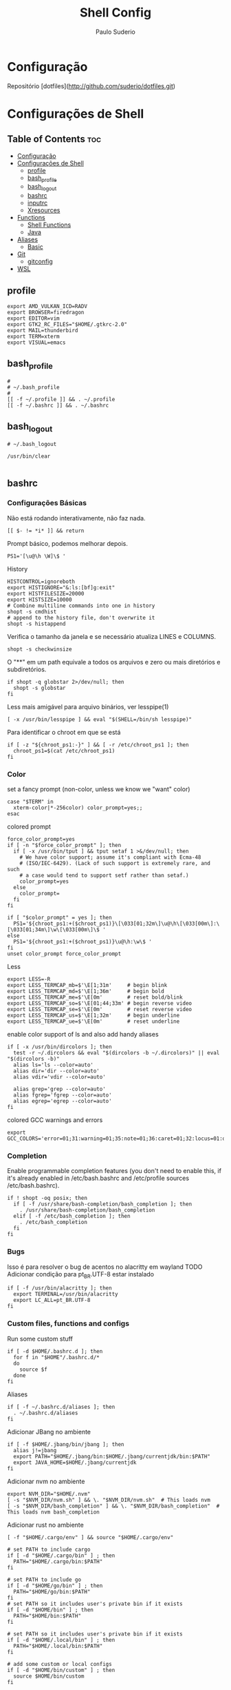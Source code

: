 #+TITLE: Shell Config
#+AUTHOR: Paulo Suderio


* Configuração

Repositório [dotfiles](http://github.com/suderio/dotfiles.git)

* Configurações de Shell

** Table of Contents :toc:
- [[#configuração][Configuração]]
- [[#configurações-de-shell][Configurações de Shell]]
  - [[#profile][profile]]
  - [[#bash_profile][bash_profile]]
  - [[#bash_logout][bash_logout]]
  - [[#bashrc][bashrc]]
  - [[#inputrc][inputrc]]
  - [[#xresources][Xresources]]
- [[#functions][Functions]]
  - [[#shell-functions][Shell Functions]]
  - [[#java][Java]]
- [[#aliases][Aliases]]
  - [[#basic][Basic]]
- [[#git][Git]]
  - [[#gitconfig][gitconfig]]
- [[#wsl][WSL]]

** profile
#+begin_src shell :tangle ~/.profile
export AMD_VULKAN_ICD=RADV
export BROWSER=firedragon
export EDITOR=vim
export GTK2_RC_FILES="$HOME/.gtkrc-2.0"
export MAIL=thunderbird
export TERM=xterm
export VISUAL=emacs
#+end_src
** bash_profile
#+begin_src shell :tangle ~/.bash_profile
#
# ~/.bash_profile
#
[[ -f ~/.profile ]] && . ~/.profile
[[ -f ~/.bashrc ]] && . ~/.bashrc
#+end_src
** bash_logout
#+begin_src shell :tangle ~/.bash_logout
# ~/.bash_logout

/usr/bin/clear

#+end_src
** bashrc
*** Configurações Básicas
Não está rodando interativamente, não faz nada.
#+begin_src shell :tangle ~/.bashrc :shebang "#!/bin/bash"
[[ $- != *i* ]] && return
#+end_src

Prompt básico, podemos melhorar depois.
#+begin_src shell :tangle ~/.bashrc
PS1='[\u@\h \W]\$ '
#+end_src

History
#+begin_src shell :tangle ~/.bashrc
HISTCONTROL=ignoreboth
export HISTIGNORE="&:ls:[bf]g:exit"
export HISTFILESIZE=20000
export HISTSIZE=10000
# Combine multiline commands into one in history
shopt -s cmdhist
# append to the history file, don't overwrite it
shopt -s histappend
#+end_src

Verifica o tamanho da janela e se necessário atualiza LINES e COLUMNS.
#+begin_src shell :tangle ~/.bashrc
shopt -s checkwinsize
#+end_src

O "**" em um path equivale a todos os arquivos e zero ou mais diretórios e subdiretórios.
#+begin_src shell :tangle ~/.bashrc
if shopt -q globstar 2>/dev/null; then
  shopt -s globstar
fi
#+end_src

Less mais amigável para arquivo binários, ver lesspipe(1)
#+begin_src shell :tangle ~/.bashrc
[ -x /usr/bin/lesspipe ] && eval "$(SHELL=/bin/sh lesspipe)"
#+end_src

Para identificar o chroot em que se está
#+begin_src shell :tangle ~/.bashrc
if [ -z "${chroot_ps1:-}" ] && [ -r /etc/chroot_ps1 ]; then
  chroot_ps1=$(cat /etc/chroot_ps1)
fi
#+end_src

*** Color
set a fancy prompt (non-color, unless we know we "want" color)
#+begin_src shell :tangle ~/.bashrc
case "$TERM" in
  xterm-color|*-256color) color_prompt=yes;;
esac
#+end_src

colored prompt
#+begin_src shell :tangle ~/.bashrc
force_color_prompt=yes
if [ -n "$force_color_prompt" ]; then
  if [ -x /usr/bin/tput ] && tput setaf 1 >&/dev/null; then
    # We have color support; assume it's compliant with Ecma-48
    # (ISO/IEC-6429). (Lack of such support is extremely rare, and such
    # a case would tend to support setf rather than setaf.)
    color_prompt=yes
  else
    color_prompt=
  fi
fi

if [ "$color_prompt" = yes ]; then
  PS1='${chroot_ps1:+($chroot_ps1)}\[\033[01;32m\]\u@\h\[\033[00m\]:\[\033[01;34m\]\w\[\033[00m\]\$ '
else
  PS1='${chroot_ps1:+($chroot_ps1)}\u@\h:\w\$ '
fi
unset color_prompt force_color_prompt
#+end_src

Less
#+begin_src shell :tangle ~/.bashrc
export LESS=-R
export LESS_TERMCAP_mb=$'\E[1;31m'     # begin blink
export LESS_TERMCAP_md=$'\E[1;36m'     # begin bold
export LESS_TERMCAP_me=$'\E[0m'        # reset bold/blink
export LESS_TERMCAP_so=$'\E[01;44;33m' # begin reverse video
export LESS_TERMCAP_se=$'\E[0m'        # reset reverse video
export LESS_TERMCAP_us=$'\E[1;32m'     # begin underline
export LESS_TERMCAP_ue=$'\E[0m'        # reset underline
#+end_src

enable color support of ls and also add handy aliases
#+begin_src shell :tangle ~/.bashrc
if [ -x /usr/bin/dircolors ]; then
  test -r ~/.dircolors && eval "$(dircolors -b ~/.dircolors)" || eval "$(dircolors -b)"
  alias ls='ls --color=auto'
  alias dir='dir --color=auto'
  alias vdir='vdir --color=auto'

  alias grep='grep --color=auto'
  alias fgrep='fgrep --color=auto'
  alias egrep='egrep --color=auto'
fi
#+end_src

colored GCC warnings and errors
#+begin_src shell :tangle ~/.bashrc
export GCC_COLORS='error=01;31:warning=01;35:note=01;36:caret=01;32:locus=01:quote=01'
#+end_src

*** Completion

Enable programmable completion features (you don't need to enable
this, if it's already enabled in /etc/bash.bashrc and /etc/profile
sources /etc/bash.bashrc).
#+begin_src shell :tangle ~/.bashrc
if ! shopt -oq posix; then
  if [ -f /usr/share/bash-completion/bash_completion ]; then
    . /usr/share/bash-completion/bash_completion
  elif [ -f /etc/bash_completion ]; then
    . /etc/bash_completion
  fi
fi
#+end_src

*** Bugs
Isso é para resolver o bug de acentos no alacritty em wayland
TODO Adicionar condição para pt_BR.UTF-8 estar instalado
#+begin_src shell :tangle ~/.bashrc
if [ -f /usr/bin/alacritty ]; then
  export TERMINAL=/usr/bin/alacritty
  export LC_ALL=pt_BR.UTF-8
fi
#+end_src

*** Custom files, functions and configs
Run some custom stuff
#+begin_src shell :tangle ~/.bashrc
if [ -d $HOME/.bashrc.d ]; then
  for f in "$HOME"/.bashrc.d/*
  do
    source $f
  done
fi
#+end_src

Aliases
#+begin_src shell :tangle ~/.bashrc
if [ -f ~/.bashrc.d/aliases ]; then
  . ~/.bashrc.d/aliases
fi
#+end_src

Adicionar JBang no ambiente
#+begin_src shell :tangle ~/.bashrc
if [ -f $HOME/.jbang/bin/jbang ]; then
  alias j!=jbang
  export PATH="$HOME/.jbang/bin:$HOME/.jbang/currentjdk/bin:$PATH"
  export JAVA_HOME=$HOME/.jbang/currentjdk
fi
#+end_src

Adicionar nvm no ambiente
#+begin_src shell :tangle ~/.bashrc
export NVM_DIR="$HOME/.nvm"
[ -s "$NVM_DIR/nvm.sh" ] && \. "$NVM_DIR/nvm.sh"  # This loads nvm
[ -s "$NVM_DIR/bash_completion" ] && \. "$NVM_DIR/bash_completion"  # This loads nvm bash_completion
#+end_src

Adicionar rust no ambiente
#+begin_src shell :tangle ~/.bashrc
[ -f "$HOME/.cargo/env" ] && source "$HOME/.cargo/env"
#+end_src
#+begin_src shell :tangle ~/.bashrc
# set PATH to include cargo
if [ -d "$HOME/.cargo/bin" ] ; then
  PATH="$HOME/.cargo/bin:$PATH"
fi

# set PATH to include go
if [ -d "$HOME/go/bin" ] ; then
  PATH="$HOME/go/bin:$PATH"
fi
# set PATH so it includes user's private bin if it exists
if [ -d "$HOME/bin" ] ; then
  PATH="$HOME/bin:$PATH"
fi

# set PATH so it includes user's private bin if it exists
if [ -d "$HOME/.local/bin" ] ; then
  PATH="$HOME/.local/bin:$PATH"
fi

# add some custom or local configs
if [ -d "$HOME/bin/custom" ] ; then
  source $HOME/bin/custom
fi
#+end_src
# TODO Ver se isso é necessário
# Load starship prompt if starship is installed
if [ -x /usr/bin/starship ]; then
	__main() {
		local major="${BASH_VERSINFO[0]}"
		local minor="${BASH_VERSINFO[1]}"

		if ((major > 4)) || { ((major == 4)) && ((minor >= 1)); }; then
			source <("/usr/bin/starship" init bash --print-full-init)
		else
			source /dev/stdin <<<"$("/usr/bin/starship" init bash --print-full-init)"
		fi
	}
	__main
	unset -f __main
fi

# Advanced command-not-found hook
source /usr/share/doc/find-the-command/ftc.bash
** inputrc
#+begin_src shell :tangle ~/.inputrc
$include /etc/inputrc

set editing-mode vi
$if mode=vi
set keymap vi-command
# these are for vi-command mode
"\e[A": history-search-backward
"\e[B": history-search-forward
j: history-search-forward
k: history-search-backward
set keymap vi-insert
# these are for vi-insert mode
"\e[A": history-search-backward
"\e[B": history-search-forward
$endif

# Color files by types
set colored-stats On
# Append char to indicate type
set visible-stats On
# Mark symlinked directories
set mark-symlinked-directories On
# Color the common prefix
set colored-completion-prefix On
# Color the common prefix in menu-complete
set menu-complete-display-prefix On

set show-mode-in-prompt on

$if term=linux
  set vi-ins-mode-string \1\e[?0c\2
  set vi-cmd-mode-string \1\e[?8c\2
$else
  set vi-ins-mode-string \1\e[6 q\2
  set vi-cmd-mode-string \1\e[2 q\2
$endif

set show-all-if-ambiguous On
set show-all-if-unmodified On
set completion-prefix-display-length 3

#+end_src
** Xresources
#+begin_src shell :tangle ~/.Xresources

!! Colorscheme
!
!! special
,*.foreground: #93a1a1
,*.background: #141c21
,*.cursorColor: #afbfbf

! black
,*.color0: #263640
,*.color8: #4a697d

! red
,*.color1: #d12f2c
,*.color9: #fa3935

! green
,*.color2: #819400
,*.color10: #a4bd00

! yellow
,*.color3: #b08500
,*.color11: #d9a400

! blue
,*.color4: #2587cc
,*.color12: #2ca2f5

! magenta
,*.color5: #696ebf
,*.color13: #8086e8

! cyan
,*.color6: #289c93
,*.color14: #33c5ba

! white
,*.color7: #bfbaac
,*.color15: #fdf6e3


#+end_src
* Functions
** Shell Functions
#+begin_src shell :tangle ~/.bashrc.d/functions
#!/usr/bin/env bash

google_drive() {
  mount | grep "${HOME}/gdrive" >/dev/null || /usr/bin/google-drive-ocamlfuse "${HOME}/gdrive"
}

test_iso_2022_locking_scape() {
  echo -e "\033(0"
}

extract () {
  if [ -f "$1" ] ; then
    case "$1" in
      ,*.tar.bz2)   tar xvjf "$1"    ;;
      ,*.tar.gz)    tar xvzf "$1"    ;;
      ,*.bz2)       bunzip2 "$1"     ;;
      ,*.rar)       unrar x "$1"       ;;
      ,*.gz)        gunzip "$1"      ;;
      ,*.tar)       tar xvf "$1"     ;;
      ,*.tbz2)      tar xvjf "$1"    ;;
      ,*.tgz)       tar xvzf "$1"    ;;
      ,*.zip)       unzip "$1"       ;;
      ,*.Z)         uncompress "$1"  ;;
      ,*.7z)        7z x "$1"        ;;
      ,*)           echo "don't know how to extract '$1'..." ;;
    esac
  else
    echo "'$1' is not a valid file!"
  fi
}

fawk() {
  first="awk '{print "
  last="}'"
  cmd="${first}\$${1}${last}"
  eval "$cmd"
}

compare() {
  ssh "$1" "cat $2" | diff - "$2"
}

true=0
false=1

repeatString() {
  local stringToRepeat="${1}"
  declare -i depth="${2}"
  
  if [[ -z "${stringToRepeat}" ]];then
    printf "%s\n" "Usage:${FUNCNAME} string ?depth"
    return $false
  fi
  
  (( depth == 0 )) && depth=1
  
  (
    # depthIndex will loose it value after been executed in this subshell	
    for ((depthIndex=0;depthIndex<${depth};depthIndex+=1)) {
      
      printf "%s" "${stringToRepeat}"
      
    }
	
	printf "\n"				
  )    
}
charAt() {
  local  char="${1}"
  declare -i charPosition=${2}
  
  [[ -z "${char}" ]] && \
    printf "%s\n" "Usage:${FUNCNAME} string (position to extract string)" && return $false
  
  {
    [[ ${charPosition} -eq 0 ]] && printf "%c\n" "${char}" && return $true
  } || {
    # if the position specified is greater than the length of the string print out an empty string
    [[ ${charPosition} -gt ${#char} ]] && printf "%s\n" "" && return $true
  }
  
  
  
  (
    # All the variables delcared here will get lost after this subshell finsih executing
    
    local temp=${char}
    local cutFirstString
    declare -i i=0
    while [[ -n "${temp}" ]];do
      #if [[ $charPosition == $i ]];then
      #	printf "%c" 
      #fi
      : $((i++))
      cutFirstString=$(printf "%c" "${temp}")
      temp=${temp#*$cutFirstString}
      (( i == charPosition )) && printf "%s\n" "${cutFirstString}"
      
    done
  )
}
includes() {
  local char="${1}"
  local includes="${2}"
  declare -i depth="${3}"
  {
    [[ -z "$char" ]] || [[ -z "$includes" ]]
  } && printf "%s\n" "Usage:${FUNCNAME} string includesToCheck ?depth" && return $false;
  if  [[ $depth -gt ${#char} ]];then
    depth=0
  elif [[ $depth != 0 ]];then
    while [[ -n $char ]];do
      if [[ ! $depth -eq ${#char} ]];then
	char=${char#*?}
	continue ;
      fi
      break ;
    done
  fi
  
  for ((i=$depth;i<=${#char};)) {
    while [[ -n $char ]] || [[ -n $includes ]];do
      printChar=$(printf "%c\n" "$char")
      printIncludes=$(printf "%c\n" "$includes" )
      
      [[ -z $printIncludes ]] && {
	printf "%s\n" "true"
	return $true
	
      } # did this to fix a bug, if the string can be cut to the ending and printInlcudes become null that means all other test was true


      
      if [[ $printChar !=  $printIncludes ]];then
	printf "%s\n" "false" && return $false
      fi
      char=${char#*?}
      includes=${includes#*?}
      : $(( i++ ))
    done
  }
}

endsWith() {
  local char="${1}"
  local endswith="${2}"
  declare -i depth="${3}"

  {
    [[ -z "$char" ]] || [[ -z "$endswith" ]]
  } && printf "%s\n" "Usage:${FUNCNAME} string endToCheck ?depth" && return $false
  
  (( depth == 0 )) && depth=${#char}


  (
    character="${char}"
    for ((i=1;i<=$depth;i++)) {
      while [ -n "$character" ];do
	
	printOne=$(printf "%c" "$character")
	character=${character#*"${printOne}"}
	
	(( i == depth )) && {
	  
	  [[ "${printOne}" == "${endswith}" ]] && {
	    printf "%s\n" "true" && return $true\
					   
	  } || {
	    printf "%s\n" "false"
	    return $false
	  }
	  
	  
	} || {
	  
	  continue 2;
	}
	
      done
      
    }
  )
}
offset() {
  # Bug: It does not deal with negative numbers
  # better still use ${var:position:length} to get the offset of a value
  local string=${1}
  local position=${2}
  local length=${3}

  [[ -z "${string}" ]] && printf "%s\n" "Error: String to work with was not specified" && \
    printf "%s\n" "Usage:${FUNCNAME} string ?postion ?length" && return $false
  if [[ -z "${position}" ]] && [[ -z "${length}" ]];then
    printf "%s\n" "${string}"
    return $true
  fi

  [[ "${position}" =~ [A-Za-z] ]] && \
    printf "%s\n" "Error: Required an integer for postion but got a string"  && return $false
  [[ "${length}"  =~ [A-Za-z] ]] && \
    printf "%s\n" "Error: Required an integer for length but got a string" && return $false
  if [[ ${position} -gt ${#string} ]] || [[ ${length} -gt ${#string} ]] ;then
    printf "%s\n" "Error: index is greater than string length"
    return $false
  fi
  
  (
    # Kill all the variables declared inside this subshell when done
    # Using index++ inside the for (()) introduced an unwanted feature
    # i had  to take it to the body of the while loop
    for ((index=0;index<=${#string};)) {
      
      while [ -n "${string}" ];do

	(( index == position )) && {
	  # If the value of index equals to the position specified run this block of code
	  # if length is null print the string and return from this function ${FUNCNAME}
	  [[ -z "${length}" ]] && printf "%s\n" "${string}" && return $true

	  # if length is not null get the offset specified by the user
	  for ((ind=0;ind<=${#string};)) {
	    
	    while [ -n "${string}" ];do
	      
	      (( ${#string} == length )) && {
		echo "$string" && return $true;
	      }
	      string=${string%$(printf "%c" "$(rev <<<${string})")*}
	      # : >> don't run the result of $(( ind++ ))
	      # better still ind=$(( ind++ ))
	      : $(( ind++ ))
	    done
	  }	
	}
	
	printOneChar=$(printf "%c" "${string}" )
	string=${string#*$printOneChar}
	: $((index++))
      done
    }
  )
}

isInteger() {
  local number="${1}"
  
  [[ -z "${number}" ]] && {
    printf "%s\n" "Usage: ${FUNCNAME} number"
    return $false
  }
  
  # check if the content of $number is an alphabet or any punctuation mark

  (
    for ((i=0;i<=${#number};)) {
      while [ -n "$number" ];do
	printNumber=$(printf "%c" "$number")
	[[ ! $printNumber == [0-9] ]] && return $false
	number=${number#*?}
	: $(( i++ ))
      done
    }
  )

  [[ $? == 1 ]] && return $false
  
  #if egrep -q "([[:alpha:]])|([[:punct:]])" <<<"${number}";then
  #return $false
  #fi
  
  return $true
}

int() {
  # get all the integers before the decimal point
  # non integers values will cause an error
  local integer="${1}"

  [[ -z "${integer}" ]] && {
    printf "%s\n" "Usage: ${FUNCNAME} number"
    return $false
  }

  isInteger $integer

  # if the exit status of "isInteger $integer" greater than 0 enter the below block of code
  [[ $? != 0 ]] && {
    # setting integer to another variable
    local privInteger=$integer
    local ind;
    for ((ind=0;ind<=${#privInteger};)) {
      
      # while privInteger is non-zero i.e if there is still text in privInteger
      
      while [ -n "$privInteger" ];do
	# save the first character of privInteger in printchar variable
	local printchar=$(printf "%c" "${privInteger}" )
	# cut the first character in privInteger until there is nothing in privInteger
	privInteger=${privInteger#*$printchar}
	# incase printchar variable does not contain 0-9 or .
	[[ ! $printchar =~ ([0-9\.]) ]] && {
	  # declare a variable space
	  local space=""
	  # save integer again on another variable
	  local int=$integer
	  local err;
	  for ((err=0;err<=${#int};)) {
	    # this block of code , will add a single space to the space variable
	    # aslong as int is non-zero and $pchar(see the next while loop ) does not equal printchar
	    # Note:- $printchar is the single value that does not equal 0-9 or .
	    # if a match is find return from this function with return code of 1
	    while [ -n "${int}" ];do
	      local pchar=$(printf "%c" "${int}")
	      [[ $pchar == $printchar ]] && {
		printf "%s\n" "${integer}"
		printf "%s\n" "$space^Invalid character"	    
		return $false
	      }
	      space+=" "
	      : $(( err++ ))
	      # cut a single value from int until there is nothing inside
	      int=${int#*$pchar}
	    done
	    
	  } ; #end of $err
	      
	      
	} ; # End of $printchar
	
	#for ((period=0;period<=${#integer};period++)) {
	#	echo $printchar
	#   }
	
	: $(( ind++ ))
      done
      # printchar does not equal any punct value
      # cut any leading . forward
      printf "%s\n" "${integer%%.*}"
      return $true
    }
  }
  printf "%s\n" "${integer}"
  return $true
}
raw() {
  # you might not need this
  local str="${1}"
  [[ -z "${@}" ]] && {
    printf "%s\n" "Usage: raw string"
  }
  sed 's|\\|\\\\|g' <<<"${str}"
}
destructure() {
  # do not quote the array argument ( first agument )
  # it is important you quote the second argument to this function
  # associative arrays work in alphabetical order
  # use "," to separate the variables to assign each array element to
  # for example
  # array=( bash ksh zsh )
  # destructure ${array[@]} "var1,var2,var3"
  # echo $var1
  # echo $var2
  # echo $var3
  [[ -z "${@}" ]] && {
    
    printf "%s\n" "Usage:${FUNCNAME}  array values"
    printf "%s\n" "destructure \${array[@]} \"var1,var2,,var3\""
    printf "%s\n" "The array should not be quoted but the variables to assign the array element should be quoted"
    return $false
  }
  
  # Substract 1 from the total number of arguments
  local arrayLength=$(( ${#@} - 1))
  # get the location of the last argument
  local str=$(( arrayLength + 1 ))
  # get the value of the last argument using indirect reference ( ! )
  local strToDestruct="${!str},"
  declare -i y=0;
  local varList;
  # loop through the length of arrayLength
  for ((i=0;i<=$arrayLength;)) {
    # for j in the total number of arguments
    for j ; do
      # if the value of i equals the length of our arrayLength variable, break from the 2 loops
      (( i == arrayLength )) && break 2;
      while [ -n "$strToDestruct" ] ;do
	(( y == arrayLength )) && break 3;
	local destruct=${strToDestruct%%,*}
	strToDestruct=${strToDestruct#*,}
	{
	  [[ -z "${destruct}" ]] || [[ "${destruct}" == +( ) ]]
	}  && {
	  declare -x null="null"
	  varList+=${!destruct}, # ${null} >> ignore this comment
	  : $(( y++ ))
	  continue 2
	}
	declare -g $destruct=$j
	varList+=${!destruct},
	: $(( y++ ))
	continue 2;
	
      done
      : $(( i++ ))
    done
  }
      varList=${varList%,*}
}

...() {
  # Spread a bunch of string inside an array
  # for example:-
  # str=bash
  # array=( $(... $str) )
  # echo ${str[@]}
  # b a s h
  
  local stringToSpread="$@"

  [[ -z "${stringToSpread}" ]] && {

    printf "%s\n" "Usage: ${FUNCNAME} string"
    return $false
  }
  
  [[ ${#@} -eq 1 ]] && {
    for ((i=0;i<=${#stringToSpread};i++)) {
      while [[ -n "${stringToSpread}" ]];do
	printf "%c\n" "${stringToSpread}"
	stringToSpread=${stringToSpread#*?}
      done
    }
  }
}

foreach() {
  # dont'quote the array arugment ( i.e the first agument )
  # If you pass in a function as the callback using the function command you should wrap it in single quotes
  local array=$(( ${#@} - 1 ))
  local callback=$(( array + 1 ))
  declare -ga newArray
  [[ -z ${#@} ]] && {
    printf "%s\n" "Usage: ${FUNCNAME} array callback"
    return $false
  }
  # stupid hack to test if argument 1 is an array
  [[ ${array} -le 1 ]] && {
    printf "%s\n" "Error: first argument is not an Array"
    return $false
  }

  [[ -z "${callback}" ]] && {
    printf "%s\n" "Error: No Callback argument was provided"
    return $false
  }
  declare -F ${!callback} >/dev/null

  [[ $? -ge 1 ]] && {
    #Evaluate the callback
    eval ${!callback} &>/dev/null
    #If the previous command exit status is greater or equal to 1
    [[ $? -ge 1 ]] && {   
      printf "%s\n" "Error: bad array callback"
      return $false
    }
    
    local command=$(egrep -o "\w+\(\)" <<<${!callback})
    command=${command/()/}
    for ((i=0;i<=${#array};)) {
      for j; do
	(( i == array )) && break 2;
	newArray+=( $( $command $j ) )
	: $(( i++ ))
      done
    }
	echo "${newArray[@]}"
	return $true
  }

  for ((i=0;i<=${#array};)) {
    for j;do
      (( i == array )) && break 2;
      newArray+=( $( ${!callback} $j) )

      : $(( i++ ))
    done
  }
      echo "${newArray[@]}"
}

copyWithin() {
  local array=$1
  declare -i indexToCopyFrom=$2
  declare -i indexToCopyTo=$3
  read -a array <<<"$array"
  local valueOfIndexToCopyFrom=${array[$indexToCopyFrom]}
  local valueOfIndexToCopyTo=${array[$indexToCopyTo]}
  {
    [[ -z ${@} ]] || [[ -z "$array" ]]
  } && {
    printf "%s\n" "Usage: copyWithin arrayArgument indexToCopyFrom indexToCopyto"
    return $false
  }
  array[$indexToCopyTo]=$valueOfIndexToCopyFrom
  echo ${array[@]}
  return $true;
}
#+end_src
** Java
#+begin_src shell :tangle ~/.bashrc.d/java
#!/bin/bash

thread_analyze () {
    if [ "$#" -ne 3 ]; then
            echo "usage: sh thread-analyze.sh <pid> <number-of-dumps> <interval>"
            exit
    fi

    count=$2
    for i in `seq 1 $count`;
    do
            jstack -l $1 > thread_dump_`date "+%F-%T"`.txt &
            ps --pid $1 -Lo pid,tid,%cpu,time,nlwp,c > thread_usage_`date "+%F-%T"`.txt &
    if [ $i -ne $count ]; then
            echo "sleeping for $3 [$i]"
            sleep $3
    fi
    done
}

#+end_src
* Aliases
Definições de alias. Tentar manter simples. Qualquer definição controversa deve ser testada.
** Basic
#+begin_src shell :tangle ~/.bashrc.d/aliases :shebang "#!/bin/sh"
# Use neovim as vim

if [ -x "$(command -v nvim)" ] ; then
    alias vim='nvim'
fi

# Add an "alert" alias for long running commands.  Use like so:
#   sleep 10; alert
alias alert='notify-send --urgency=low -i "$([ $? = 0 ] && echo terminal || echo error)" "$(history|tail -n1|sed -e '\''s/^\s*[0-9]\+\s*//;s/[;&|]\s*alert$//'\'')"'

# Always recover a session named $USER
alias restmux='[[ -z "$TMUX" ]] && exec tmux new-session -A -s $USER'

# Remember to run this now and then
alias scan='sudo freshclam && sudo clamscan -roi --exclude-dir="^/sys" '

# This is too hard to remember
alias show-dependencies='pacman -Qe | cut -d" " -f 1 | while read in; do pactree -r "$in"; done'
alias ll='ls -l'
alias la='ls -A'
alias l='ls -CF'
alias lsd="ls -alF | grep /$"
alias lcd=changeDirectory

function changeDirectory {
  cd $1 ; ls -la
}
#+end_src

Pass options to free ##
#+begin_src shell :tangle ~/.bashrc.d/aliases
alias meminfo='free -m -l -t'
#+end_src

get top process eating memory
#+begin_src shell :tangle ~/.bashrc.d/aliases
alias psmem='ps auxf | sort -nr -k 4'
alias psmem10='ps auxf | sort -nr -k 4 | head -10'
#+end_src

get top process eating cpu ##
#+begin_src shell :tangle ~/.bashrc.d/aliases
alias pscpu='ps auxf | sort -nr -k 3'
alias pscpu10='ps auxf | sort -nr -k 3 | head -10'
#+end_src

Get server cpu info ##
#+begin_src shell :tangle ~/.bashrc.d/aliases
alias cpuinfo='lscpu'
#+end_src

get GPU ram on desktop / laptop##
#+begin_src shell :tangle ~/.bashrc.d/aliases
alias gpumeminfo='grep -i --color memory /var/log/Xorg.0.log'
#+end_src

This is GOLD for finding out what is taking so much space on your drives!
#+begin_src shell :tangle ~/.bashrc.d/aliases
alias diskspace="du -S | sort -n -r |more"
#+end_src

Docker
#+begin_src shell :tangle ~/.bashrc.d/aliases
alias dockrrmi='docker images | grep '\''<none>'\'' | grep -P '\''[1234567890abcdef]{12}'\'' -o | xargs -L1 docker rmi'
alias dockrrm='docker ps -a | grep -v '\''CONTAINER\|_config\|_data\|_run'\'' | cut -c-12 | xargs docker rm'
alias dockerm='docker rm -v $(docker ps -a -q -f status=exited)'
alias dockermi='docker rmi $(docker images -f "dangling=true" -q)'
alias dockermv='docker volume rm $(docker volume ls -qf dangling=true)'
#+end_src


Add an "alert" alias for long running commands.  Use like so:
>  sleep 10; alert
#+begin_src shell :tangle ~/.bashrc.d/aliases
alias alert='notify-send --urgency=low -i "$([ $? = 0 ] && echo terminal || echo error)" "$(history|tail -n1|sed -e '\''s/^\s*[0-9]\+\s*//;s/[;&|]\s*alert$//'\'')"'
#+end_src

# temporario, melhorar isso!!!
#+begin_src shell :tangle ~/.bashrc.d/aliases
alias eclipse='eclipse --launcher.ini $HOME/.config/eclipse/eclipse.ini'
#+end_src

#+begin_src shell :tangle ~/.bashrc.d/aliases
alias config='/usr/bin/git --git-dir=$HOME/.local/dotfiles/ --work-tree=$HOME'
#+end_src
#+begin_src shell :tangle ~/.bashrc.d/aliases
alias scan='sudo freshclam && sudo clamscan -roi --exclude-dir="^/sys" '
alias show-dependencies='pacman -Qe | cut -d" " -f 1 | while read in; do pactree -r "$in"; done'
#+end_src
## Useful aliases (see if they can be used first)

# Replace ls with exa
alias ls='exa -al --color=always --group-directories-first --icons'     # preferred listing
alias la='exa -a --color=always --group-directories-first --icons'      # all files and dirs
alias ll='exa -l --color=always --group-directories-first --icons'      # long format
alias lt='exa -aT --color=always --group-directories-first --icons'     # tree listing
alias l.='exa -ald --color=always --group-directories-first --icons .*' # show only dotfiles

# Replace some more things with better alternatives
alias cat='bat --style header --style snip --style changes --style header'
[ ! -x /usr/bin/yay ] && [ -x /usr/bin/paru ] && alias yay='paru'

# Common use
alias grubup="sudo update-grub"
alias fixpacman="sudo rm /var/lib/pacman/db.lck"
alias tarnow='tar -acf '
alias untar='tar -zxvf '
alias wget='wget -c '
alias rmpkg="sudo pacman -Rdd"
alias psmem='ps auxf | sort -nr -k 4'
alias psmem10='ps auxf | sort -nr -k 4 | head -10'
alias upd='/usr/bin/garuda-update'
alias ..='cd ..'
alias ...='cd ../..'
alias ....='cd ../../..'
alias .....='cd ../../../..'
alias ......='cd ../../../../..'
alias dir='dir --color=auto'
alias vdir='vdir --color=auto'
alias grep='ugrep --color=auto'
alias fgrep='ugrep -F --color=auto'
alias egrep='ugrep -E --color=auto'
alias hw='hwinfo --short'                          # Hardware Info
alias big="expac -H M '%m\t%n' | sort -h | nl"     # Sort installed packages according to size in MB (expac must be installed)
alias gitpkg='pacman -Q | grep -i "\-git" | wc -l' # List amount of -git packages
alias ip='ip -color'

# Get fastest mirrors
alias mirror="sudo reflector -f 30 -l 30 --number 10 --verbose --save /etc/pacman.d/mirrorlist"
alias mirrord="sudo reflector --latest 50 --number 20 --sort delay --save /etc/pacman.d/mirrorlist"
alias mirrors="sudo reflector --latest 50 --number 20 --sort score --save /etc/pacman.d/mirrorlist"
alias mirrora="sudo reflector --latest 50 --number 20 --sort age --save /etc/pacman.d/mirrorlist"

# Help people new to Arch
alias apt='man pacman'
alias apt-get='man pacman'
alias please='sudo'
alias tb='nc termbin.com 9999'
alias helpme='cht.sh --shell'
alias pacdiff='sudo -H DIFFPROG=meld pacdiff'

# Cleanup orphaned packages
alias cleanup='sudo pacman -Rns $(pacman -Qtdq)'

# Get the error messages from journalctl
alias jctl="journalctl -p 3 -xb"

# Recent installed packages
alias rip="expac --timefmt='%Y-%m-%d %T' '%l\t%n %v' | sort | tail -200 | nl"

* Git
** gitconfig
#+begin_src toml :tangle ~/.gitconfig
[user]
	email = paulo.suderio@gmail.com
	name = Paulo Suderio

[core]
	editor = vim
	whitespace = fix,-indent-with-non-tab,trailing-space,cr-at-eol
	excludesfile = ~/.gitignore
	autocrlf = true
	safecrlf = warn
	filemode = false

[filter "lfs"]
	clean = git-lfs clean -- %f
	smudge = git-lfs smudge -- %f
	process = git-lfs filter-process
	required = true

[gc]
	auto = 7000

[grep]
	lineNumber = true

[status]
	showUntrackedFiles = all

[web]
	browser = google-chrome

[pull]
	rebase = true

[rebase]
	autoStash = true

[push]
	default = matching

[color]
	ui = auto

[color "branch"]
	current = yellow bold
	local = green bold
	remote = cyan bold

[color "diff"]
	meta = yellow bold
	frag = magenta bold
	old = red bold
	new = green bold
	whitespace = red reverse

[color "status"]
	added = green bold
	changed = yellow bold
	untracked = red bold

[merge]
        tool = vimdiff
        guitool = meld
        ff = false

[mergetool "meld"]
        cmd = meld $LOCAL $BASE $REMOTE --output=$MERGED
        trustExitCode = false

[diff]
        tool = vimdiff
        guitool = meld
        algorithm = histogram

[difftool "meld"]
        cmd = meld $LOCAL $REMOTE
        trustExitCode = false

[gitflow "prefix"]
	feature = feature-
	release = release-
	hotfix = hotfix-
	support = support-
	versiontag = v

[alias]
     tree = log --graph --pretty=format:'%Cred%h%Creset -%C(yellow)%d%Creset %s %Cgreen(%cr) %C(bold blue)<%an>%Creset%n' --abbrev-commit --date=relative --branches
     # List commits in short form, with colors and branch/tag annotations                                           
     ls = log --pretty=format:"%C(yellow)%h%Cred%d\\ %Creset%s%Cblue\\ [%cn]" --decorate                            
     # List commits showing changed files                                                                           
     ll = log --pretty=format:"%C(yellow)%h%Cred%d\\ %Creset%s%Cblue\\ [%cn]" --decorate --numstat                  
     # List with no colors                                                                                          
     lnc = log --pretty=format:"%h\\ %s\\ [%cn]"                                                                    
     # List oneline commits showing dates                                                                           
     lds = log --pretty=format:"%C(yellow)%h\\ %ad%Cred%d\\ %Creset%s%Cblue\\ [%cn]" --decorate --date=short        
     # List oneline commits showing relative dates                                                                  
     ld = log --pretty=format:"%C(yellow)%h\\ %ad%Cred%d\\ %Creset%s%Cblue\\ [%cn]" --decorate --date=relative      
     # default look for short git log                                                                               
     le = log --oneline --decorate                                                                                  
     # all commits related to a file                                                                                
     filelog = log -u                                                                                               
     # Show modified files in last commit                                                                           
     dl = "!git ll -1"                                                                                              
     # Show a diff last commit                                                                                      
     dlc = diff --cached HEAD^                                                                                      
     # Find a file path in codebase                                                                                 
     find = "!git ls-files | grep -i"                                                                               

[safe]
  directory = *
[init]
	defaultBranch = main
#[http]
#	sslBackend = schannel
[http]
	sslVerify = false

#+end_src
* WSL
#+begin_src toml :tangle ~/etc/wsl.conf
[boot]
systemd=true

[network]
generateHosts=false
generateResolvConf=false

[user]
default=paulo
#+end_src
